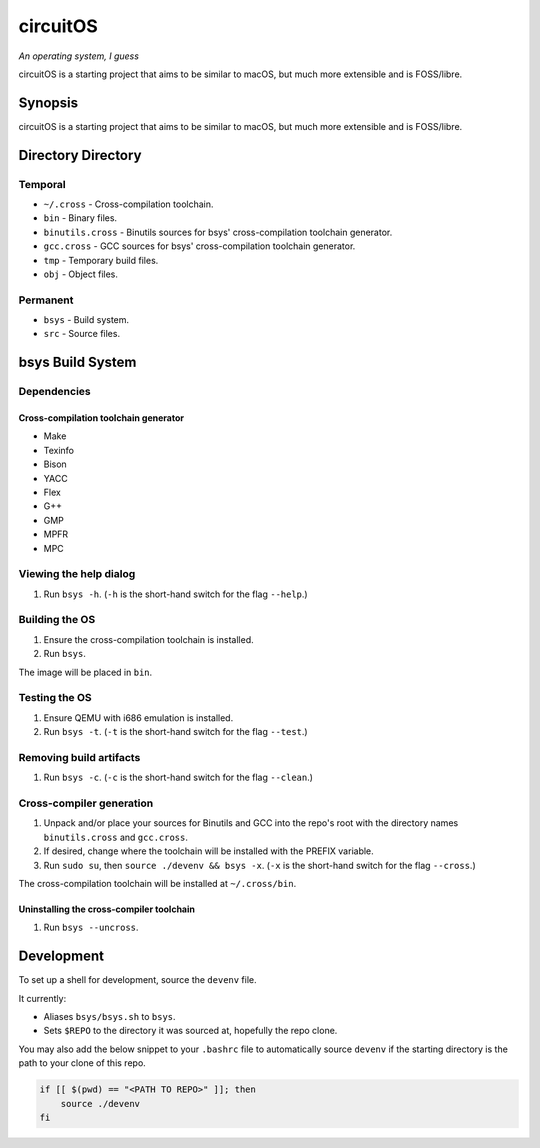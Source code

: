 circuitOS
=========

*An operating system, I guess*

circuitOS is a starting project that aims to be similar to macOS, but much more extensible and is FOSS/libre.

Synopsis
--------
circuitOS is a starting project that aims to be similar to macOS, but much more extensible and is FOSS/libre.

Directory Directory
-------------------
Temporal
^^^^^^^^
* ``~/.cross`` - Cross-compilation toolchain.
* ``bin`` - Binary files.
* ``binutils.cross`` - Binutils sources for bsys' cross-compilation toolchain generator.
* ``gcc.cross`` - GCC sources for bsys' cross-compilation toolchain generator.
* ``tmp`` - Temporary build files.
* ``obj`` - Object files.

Permanent
^^^^^^^^^
* ``bsys`` - Build system.
* ``src`` - Source files.

bsys Build System
-----------------
Dependencies
^^^^^^^^^^^^
Cross-compilation toolchain generator
"""""""""""""""""""""""""""""""""""""
- Make
- Texinfo
- Bison
- YACC
- Flex
- G++
- GMP
- MPFR
- MPC

Viewing the help dialog
^^^^^^^^^^^^^^^^^^^^^^^
1. Run ``bsys -h``. (``-h`` is the short-hand switch for the flag ``--help``.)

Building the OS
^^^^^^^^^^^^^^^
1. Ensure the cross-compilation toolchain is installed.
2. Run ``bsys``.

The image will be placed in ``bin``.

Testing the OS
^^^^^^^^^^^^^^
1. Ensure QEMU with i686 emulation is installed.
2. Run ``bsys -t``. (``-t`` is the short-hand switch for the flag ``--test``.)

Removing build artifacts
^^^^^^^^^^^^^^^^^^^^^^^^
1. Run ``bsys -c``. (``-c`` is the short-hand switch for the flag ``--clean``.)

Cross-compiler generation
^^^^^^^^^^^^^^^^^^^^^^^^^
1. Unpack and/or place your sources for Binutils and GCC into the repo's root with the directory names ``binutils.cross`` and ``gcc.cross``.
2. If desired, change where the toolchain will be installed with the PREFIX variable.
3. Run ``sudo su``, then ``source ./devenv && bsys -x``. (``-x`` is the short-hand switch for the flag ``--cross``.)

The cross-compilation toolchain will be installed at ``~/.cross/bin``.

Uninstalling the cross-compiler toolchain
"""""""""""""""""""""""""""""""""""""""""
1. Run ``bsys --uncross``.

Development
-----------
To set up a shell for development, source the ``devenv`` file.

It currently:

- Aliases ``bsys/bsys.sh`` to ``bsys``.
- Sets ``$REPO`` to the directory it was sourced at, hopefully the repo clone.

You may also add the below snippet to your ``.bashrc`` file to automatically source ``devenv`` if the starting directory is the path to your clone of this repo.

..  code-block:: bash

    if [[ $(pwd) == "<PATH TO REPO>" ]]; then
        source ./devenv
    fi

